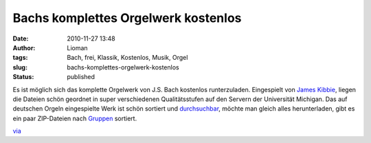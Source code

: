Bachs komplettes Orgelwerk kostenlos
####################################
:date: 2010-11-27 13:48
:author: Lioman
:tags: Bach, frei, Klassik, Kostenlos, Musik, Orgel
:slug: bachs-komplettes-orgelwerk-kostenlos
:status: published

|image0|\ Es ist möglich sich das komplette Orgelwerk von J.S. Bach
kostenlos runterzuladen. Eingespielt von `James
Kibbie <http://www.blockmrecords.org/bach/kibbie.htm>`__, liegen die
Dateien schön geordnet in super verschiedenen Qualitätsstufen auf den
Servern der Universität Michigan. Das auf deutschen Orgeln eingespielte
Werk ist schön sortiert und
`durchsuchbar <http://www.blockmrecords.org/bach/search.php>`__, möchte
man gleich alles herunterladen, gibt es ein paar ZIP-Dateien nach
`Gruppen <http://www.blockmrecords.org/bach/download.htm>`__ sortiert.

`via <http://www.openculture.com/2010/11/a_big_bach_download.html>`__

.. |image0| image:: http://upload.wikimedia.org/wikipedia/commons/b/b5/Bach.jpg
   :class: alignright
   :width: 265px
   :height: 320px

